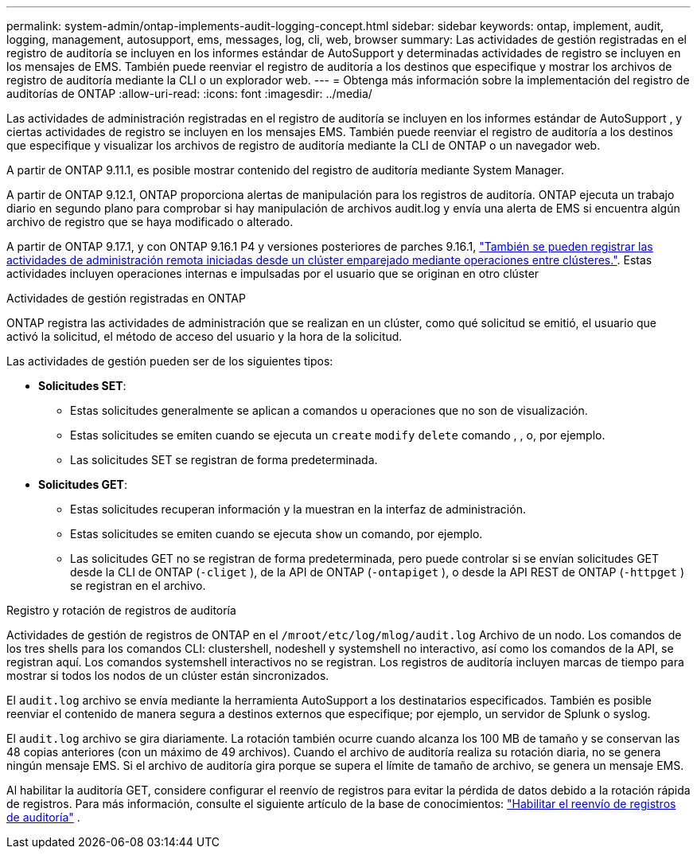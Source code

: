 ---
permalink: system-admin/ontap-implements-audit-logging-concept.html 
sidebar: sidebar 
keywords: ontap, implement, audit, logging, management, autosupport, ems, messages, log, cli, web, browser 
summary: Las actividades de gestión registradas en el registro de auditoría se incluyen en los informes estándar de AutoSupport y determinadas actividades de registro se incluyen en los mensajes de EMS. También puede reenviar el registro de auditoría a los destinos que especifique y mostrar los archivos de registro de auditoría mediante la CLI o un explorador web. 
---
= Obtenga más información sobre la implementación del registro de auditorías de ONTAP
:allow-uri-read: 
:icons: font
:imagesdir: ../media/


[role="lead"]
Las actividades de administración registradas en el registro de auditoría se incluyen en los informes estándar de AutoSupport , y ciertas actividades de registro se incluyen en los mensajes EMS. También puede reenviar el registro de auditoría a los destinos que especifique y visualizar los archivos de registro de auditoría mediante la CLI de ONTAP o un navegador web.

A partir de ONTAP 9.11.1, es posible mostrar contenido del registro de auditoría mediante System Manager.

A partir de ONTAP 9.12.1, ONTAP proporciona alertas de manipulación para los registros de auditoría. ONTAP ejecuta un trabajo diario en segundo plano para comprobar si hay manipulación de archivos audit.log y envía una alerta de EMS si encuentra algún archivo de registro que se haya modificado o alterado.

A partir de ONTAP 9.17.1, y con ONTAP 9.16.1 P4 y versiones posteriores de parches 9.16.1, link:audit-manage-cross-cluster-requests.html["También se pueden registrar las actividades de administración remota iniciadas desde un clúster emparejado mediante operaciones entre clústeres."]. Estas actividades incluyen operaciones internas e impulsadas por el usuario que se originan en otro clúster

.Actividades de gestión registradas en ONTAP
ONTAP registra las actividades de administración que se realizan en un clúster, como qué solicitud se emitió, el usuario que activó la solicitud, el método de acceso del usuario y la hora de la solicitud.

Las actividades de gestión pueden ser de los siguientes tipos:

* *Solicitudes SET*:
+
** Estas solicitudes generalmente se aplican a comandos u operaciones que no son de visualización.
** Estas solicitudes se emiten cuando se ejecuta un `create` `modify` `delete` comando , , o, por ejemplo.
** Las solicitudes SET se registran de forma predeterminada.


* *Solicitudes GET*:
+
** Estas solicitudes recuperan información y la muestran en la interfaz de administración.
** Estas solicitudes se emiten cuando se ejecuta `show` un comando, por ejemplo.
** Las solicitudes GET no se registran de forma predeterminada, pero puede controlar si se envían solicitudes GET desde la CLI de ONTAP (`-cliget` ), de la API de ONTAP (`-ontapiget` ), o desde la API REST de ONTAP (`-httpget` ) se registran en el archivo.




.Registro y rotación de registros de auditoría
Actividades de gestión de registros de ONTAP en el  `/mroot/etc/log/mlog/audit.log` Archivo de un nodo. Los comandos de los tres shells para los comandos CLI: clustershell, nodeshell y systemshell no interactivo, así como los comandos de la API, se registran aquí. Los comandos systemshell interactivos no se registran. Los registros de auditoría incluyen marcas de tiempo para mostrar si todos los nodos de un clúster están sincronizados.

El `audit.log` archivo se envía mediante la herramienta AutoSupport a los destinatarios especificados. También es posible reenviar el contenido de manera segura a destinos externos que especifique; por ejemplo, un servidor de Splunk o syslog.

El `audit.log` archivo se gira diariamente. La rotación también ocurre cuando alcanza los 100 MB de tamaño y se conservan las 48 copias anteriores (con un máximo de 49 archivos). Cuando el archivo de auditoría realiza su rotación diaria, no se genera ningún mensaje EMS. Si el archivo de auditoría gira porque se supera el límite de tamaño de archivo, se genera un mensaje EMS.

Al habilitar la auditoría GET, considere configurar el reenvío de registros para evitar la pérdida de datos debido a la rotación rápida de registros. Para más información, consulte el siguiente artículo de la base de conocimientos: https://kb.netapp.com/on-prem/ontap/Ontap_OS/OS-KBs/Enabling_audit-log_forwarding["Habilitar el reenvío de registros de auditoría"^] .
